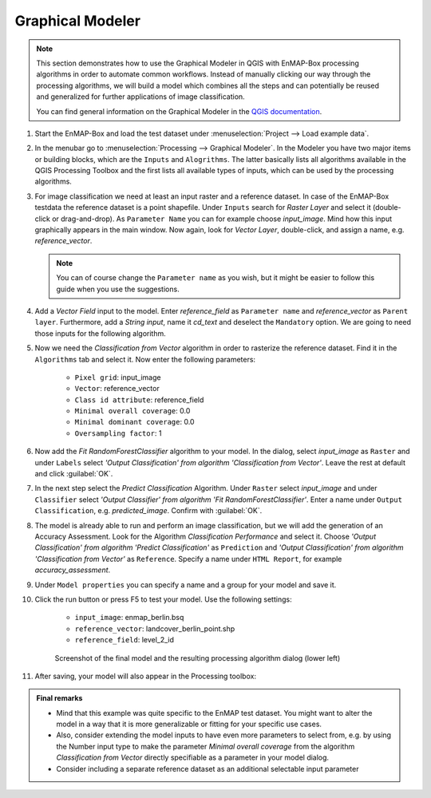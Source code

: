 .. _graphical_modeler:

Graphical Modeler
=================


.. note:: This section demonstrates how to use the Graphical Modeler in QGIS with EnMAP-Box processing algorithms
          in order to automate common workflows. Instead of manually clicking our way through the
          processing algorithms, we will build a model which combines all the steps and can potentially be reused and
          generalized for further applications of image classification.

          You can find general information on the Graphical Modeler in the `QGIS documentation <https://docs.qgis.org/3.4/en/docs/user_manual/processing/modeler.html>`_.

#. Start the EnMAP-Box and load the test dataset under :menuselection:`Project --> Load example data`.
#. In the menubar go to :menuselection:`Processing --> Graphical Modeler`. In the Modeler you have two major
   items or building blocks, which are the ``Inputs`` and ``Alogrithms``. The latter basically lists all algorithms
   available in the QGIS Processing Toolbox and the first lists all available types of inputs, which can be used by the
   processing algorithms.
#. For image classification we need at least an input raster and a reference dataset. In case of the EnMAP-Box testdata
   the reference dataset is a point shapefile. Under ``Inputs`` search for *Raster Layer* and select it (double-click or drag-and-drop).
   As ``Parameter Name`` you can for example choose *input_image*. Mind how this input graphically appears in the main window.
   Now again, look for *Vector Layer*, double-click, and assign a name, e.g. *reference_vector*.

   .. note:: You can of course change the ``Parameter name`` as you wish, but it might be easier to follow this guide when you use the suggestions.

#. Add a *Vector Field* input to the model. Enter *reference_field* as ``Parameter name`` and *reference_vector* as ``Parent layer``.
   Furthermore, add a *String input*, name it *cd_text* and deselect the ``Mandatory`` option. We are going to need those
   inputs for the following algorithm.
#. Now we need the *Classification from Vector* algorithm in order to rasterize the reference dataset. Find it in the
   ``Algorithms`` tab and select it.  Now enter the following parameters:
    * ``Pixel grid``: input_image
    * ``Vector``: reference_vector
    * ``Class id attribute``: reference_field
    * ``Minimal overall coverage``: 0.0
    * ``Minimal dominant coverage``: 0.0
    * ``Oversampling factor``: 1


#. Now add the *Fit RandomForestClassifier* algorithm to your model. In the dialog, select *input_image* as ``Raster`` and
   under ``Labels`` select *'Output Classification' from algorithm 'Classification from Vector'*. Leave the rest at default
   and click :guilabel:`OK`.

#. In the next step select the *Predict Classification* Algorithm. Under ``Raster`` select *input_image* and under ``Classifier``
   select *'Output Classifier' from algorithm 'Fit RandomForestClassifier'*. Enter a name under ``Output Classification``, e.g.
   *predicted_image*. Confirm with :guilabel:`OK`.
#. The model is already able to run and perform an image classification, but we will add the generation of an Accuracy Assessment.
   Look for the Algorithm *Classification Performance* and select it. Choose *'Output Classification' from algorithm 'Predict Classification'* as
   ``Prediction`` and *'Output Classification' from algorithm 'Classification from Vector'* as ``Reference``. Specify a name
   under ``HTML Report``, for example *accuracy_assessment*.

#. Under ``Model properties`` you can specify a name and a group for your model and save it.
#. Click the run button or press F5 to test your model. Use the following settings:

    * ``input_image``: enmap_berlin.bsq
    * ``reference_vector``: landcover_berlin_point.shp
    * ``reference_field``: level_2_id

   .. figure:: ../../img/screenshot_graphical_model.png
      :width: 100%

      Screenshot of the final model and the resulting processing algorithm dialog (lower left)

#. After saving, your model will also appear in the Processing toolbox:

   .. image:: ../../img/screenshot_toolbox_models.PNG

.. admonition:: Final remarks

   * Mind that this example was quite specific to the EnMAP test dataset. You might want to alter the model in a way that it
     is more generalizable or fitting for your specific use cases.
   * Also, consider extending the model inputs to have even more parameters to select from, e.g. by using the Number input type
     to make the parameter *Minimal overall coverage* from the algorithm *Classification from Vector* directly specifiable as a parameter
     in your model dialog.
   * Consider including a separate reference dataset as an additional selectable input parameter

